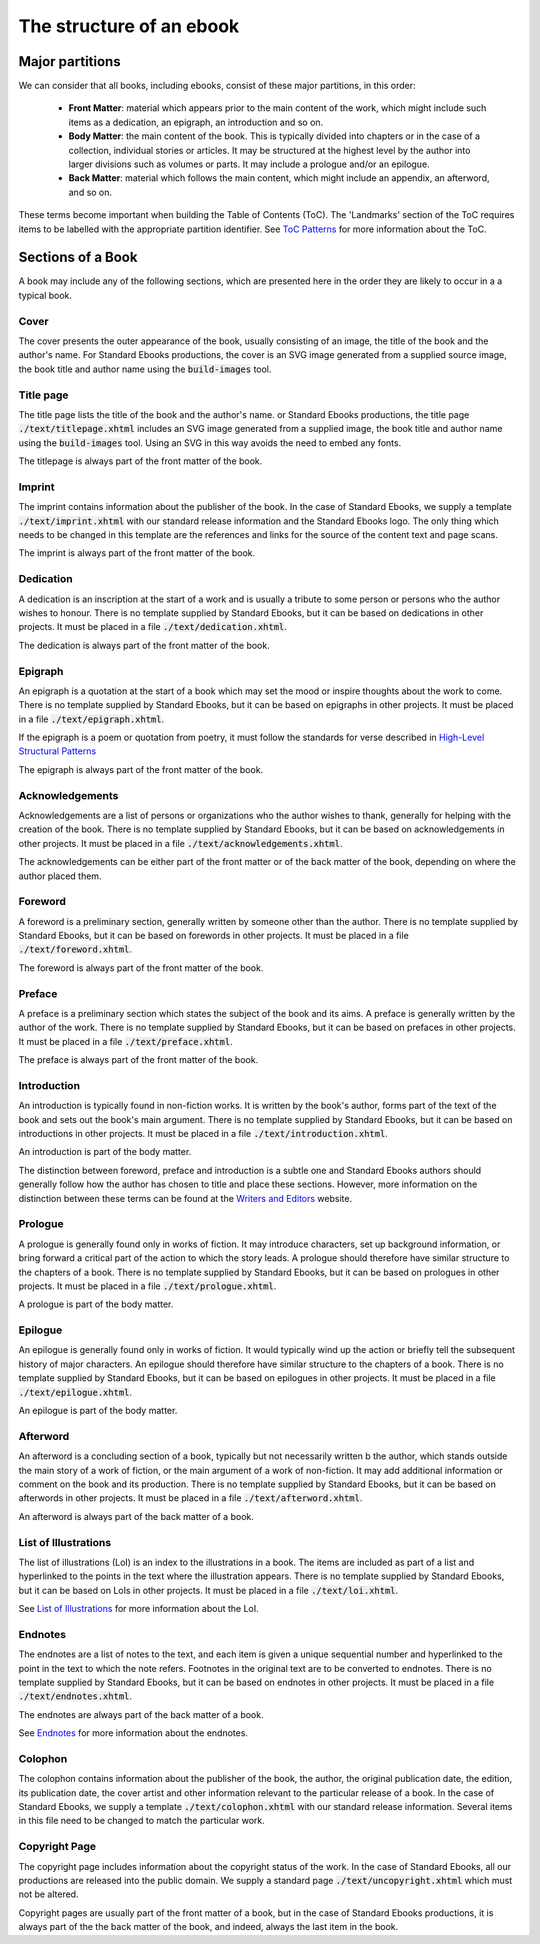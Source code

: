 .. role:: html(code)
	:language: html
.. role:: css(code)
	:language: css
.. role:: bash(code)
	:language: bash
.. role:: path(code)
.. role:: italics(emphasis)
	:class: i

#########################
The structure of an ebook
#########################

.. class:: data-start-at-3

****************
Major partitions
****************

We can consider that all books, including ebooks, consist of these major partitions, in this order:

	- **Front Matter**: material which appears prior to the main content of the work, which might include such items as a dedication, an epigraph, an introduction and so on.

	- **Body Matter**: the main content of the book. This is typically divided into chapters or in the case of a collection, individual stories or articles. It may be structured at the highest level by the author into larger divisions such as volumes or parts. It may include a prologue and/or an epilogue.

	- **Back Matter**: material which follows the main content, which might include an appendix, an afterword, and so on.

These terms become important when building the Table of Contents (ToC). The 'Landmarks' section of the ToC requires items to be labelled with the appropriate partition identifier. See `ToC Patterns`_ for more information about the ToC.

.. _ToC Patterns: toc-patterns.html

******************
Sections of a Book
******************

A book may include any of the following sections, which are presented here in the order they are likely to occur in a a typical book.

Cover
=====
The cover presents the outer appearance of the book, usually consisting of an image, the title of the book and the author's name. For Standard Ebooks productions, the cover is an SVG image generated from a supplied source image, the book title and author name using the :path:`build-images` tool.

Title page
==========
The title page lists the title of the book and the author's name. or Standard Ebooks productions, the title page :path:`./text/titlepage.xhtml` includes an SVG image generated from a supplied image, the book title and author name using the :path:`build-images` tool. Using an SVG in this way avoids the need to embed any fonts.

The titlepage is always part of the front matter of the book.

Imprint
=======
The imprint contains information about the publisher of the book. In the case of Standard Ebooks, we supply a template :path:`./text/imprint.xhtml` with our standard release information and the Standard Ebooks logo. The only thing which needs to be changed in this template are the references and links for the source of the content text and page scans.

The imprint is always part of the front matter of the book.

Dedication
==========
A dedication is an inscription at the start of a work and is usually a tribute to some person or persons who the author wishes to honour. There is no template supplied by Standard Ebooks, but it can be based on dedications in other projects. It must be placed in a file :path:`./text/dedication.xhtml`.

The dedication is always part of the front matter of the book.

Epigraph
========
An epigraph is a quotation at the start of a book which may set the mood or inspire thoughts about the work to come. There is no template supplied by Standard Ebooks, but it can be based on epigraphs in other projects. It must be placed in a file :path:`./text/epigraph.xhtml`.

If the epigraph is a poem or quotation from poetry, it must follow the standards for verse described in `High-Level Structural Patterns`_

.. _High-Level Structural Patterns: high-level-structural-patterns.html

The epigraph is always part of the front matter of the book.

Acknowledgements
================
Acknowledgements are a list of persons or organizations who the author wishes to thank, generally for helping with the creation of the book. There is no template supplied by Standard Ebooks, but it can be based on acknowledgements in other projects. It must be placed in a file :path:`./text/acknowledgements.xhtml`.

The acknowledgements can be either part of the front matter or of the back matter of the book, depending on where the author placed them.

Foreword
========
A foreword is a preliminary section, generally written by someone other than the author. There is no template supplied by Standard Ebooks, but it can be based on forewords in other projects. It must be placed in a file :path:`./text/foreword.xhtml`.

The foreword is always part of the front matter of the book.

Preface
=======
A preface is a preliminary section which states the subject of the book and its aims. A preface is generally written by the author of the work. There is no template supplied by Standard Ebooks, but it can be based on prefaces in other projects. It must be placed in a file :path:`./text/preface.xhtml`.

The preface is always part of the front matter of the book.

Introduction
============
An introduction is typically found in non-fiction works. It is written by the book's author, forms part of the text of the book and sets out the book's main argument. There is no template supplied by Standard Ebooks, but it can be based on introductions in other projects. It must be placed in a file :path:`./text/introduction.xhtml`.

An introduction is part of the body matter.

The distinction between foreword, preface and introduction is a subtle one and Standard Ebooks authors should generally follow how the author has chosen to title and place these sections. However, more information on the distinction between these terms can be found at the `Writers and Editors`_ website.

.. _Writers and Editors: http://www.writersandeditors.com/preface_foreword_or_introduction_57375.htm

Prologue
========
A prologue is generally found only in works of fiction. It may introduce characters, set up background information, or bring forward a critical part of the action to which the story leads. A prologue should therefore have similar structure to the chapters of a book. There is no template supplied by Standard Ebooks, but it can be based on prologues in other projects. It must be placed in a file :path:`./text/prologue.xhtml`.

A prologue is part of the body matter.

Epilogue
========
An epilogue is generally found only in works of fiction. It would typically wind up the action or briefly tell the subsequent history of major characters. An epilogue should therefore have similar structure to the chapters of a book. There is no template supplied by Standard Ebooks, but it can be based on epilogues in other projects. It must be placed in a file :path:`./text/epilogue.xhtml`.

An epilogue is part of the body matter.

Afterword
=========
An afterword is a concluding section of a book, typically but not necessarily written b the author, which stands outside the main story of a work of fiction, or the main argument of a work of non-fiction. It may add additional information or comment on the book and its production. There is no template supplied by Standard Ebooks, but it can be based on afterwords in other projects. It must be placed in a file :path:`./text/afterword.xhtml`.

An afterword is always part of the back matter of a book.

List of Illustrations
=====================
The list of illustrations (LoI) is an index to the illustrations in a book. The items are included as part of a list and hyperlinked to the points in the text where the illustration appears. There is no template supplied by Standard Ebooks, but it can be based on LoIs in other projects. It must be placed in a file :path:`./text/loi.xhtml`.

See `List of Illustrations`_ for more information about the LoI.

.. _List of Illustrations: list-of-illustrations.html

Endnotes
========
The endnotes are a list of notes to the text, and each item is given a unique sequential number and hyperlinked to the point in the text to which the note refers. Footnotes in the original text are to be converted to endnotes.  There is no template supplied by Standard Ebooks, but it can be based on endnotes in other projects. It must be placed in a file :path:`./text/endnotes.xhtml`.

The endnotes are always part of the back matter of a book.

See Endnotes_ for more information about the endnotes.

.. _Endnotes: endnotes.html

Colophon
========
The colophon contains information about the publisher of the book, the author, the original publication date, the edition, its publication date, the cover artist and other information relevant to the particular release of a book. In the case of Standard Ebooks, we supply a template :path:`./text/colophon.xhtml` with our standard release information. Several items in this file need to be changed to match the particular work.

Copyright Page
==============
The copyright page includes information about the copyright status of the work. In the case of Standard Ebooks, all our productions are released into the public domain. We supply a standard page :path:`./text/uncopyright.xhtml` which must not be altered.

Copyright pages are usually part of the front matter of a book, but in the case of Standard Ebooks productions, it is always part of the the back matter of the book, and indeed, always the last item in the book.
